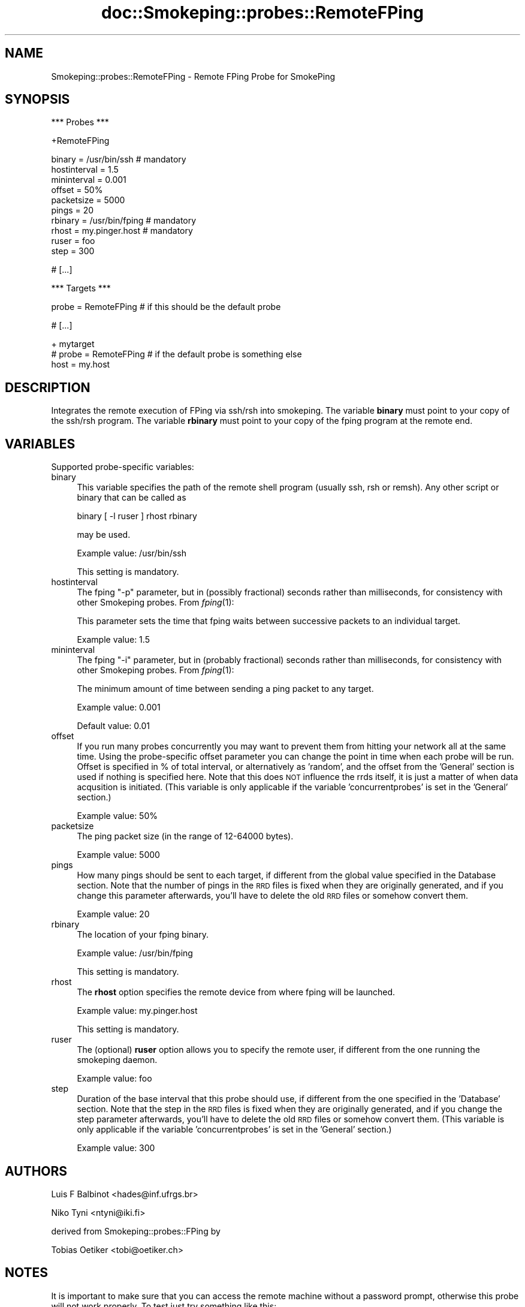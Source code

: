 .\" Automatically generated by Pod::Man v1.37, Pod::Parser v1.14
.\"
.\" Standard preamble:
.\" ========================================================================
.de Sh \" Subsection heading
.br
.if t .Sp
.ne 5
.PP
\fB\\$1\fR
.PP
..
.de Sp \" Vertical space (when we can't use .PP)
.if t .sp .5v
.if n .sp
..
.de Vb \" Begin verbatim text
.ft CW
.nf
.ne \\$1
..
.de Ve \" End verbatim text
.ft R
.fi
..
.\" Set up some character translations and predefined strings.  \*(-- will
.\" give an unbreakable dash, \*(PI will give pi, \*(L" will give a left
.\" double quote, and \*(R" will give a right double quote.  | will give a
.\" real vertical bar.  \*(C+ will give a nicer C++.  Capital omega is used to
.\" do unbreakable dashes and therefore won't be available.  \*(C` and \*(C'
.\" expand to `' in nroff, nothing in troff, for use with C<>.
.tr \(*W-|\(bv\*(Tr
.ds C+ C\v'-.1v'\h'-1p'\s-2+\h'-1p'+\s0\v'.1v'\h'-1p'
.ie n \{\
.    ds -- \(*W-
.    ds PI pi
.    if (\n(.H=4u)&(1m=24u) .ds -- \(*W\h'-12u'\(*W\h'-12u'-\" diablo 10 pitch
.    if (\n(.H=4u)&(1m=20u) .ds -- \(*W\h'-12u'\(*W\h'-8u'-\"  diablo 12 pitch
.    ds L" ""
.    ds R" ""
.    ds C` ""
.    ds C' ""
'br\}
.el\{\
.    ds -- \|\(em\|
.    ds PI \(*p
.    ds L" ``
.    ds R" ''
'br\}
.\"
.\" If the F register is turned on, we'll generate index entries on stderr for
.\" titles (.TH), headers (.SH), subsections (.Sh), items (.Ip), and index
.\" entries marked with X<> in POD.  Of course, you'll have to process the
.\" output yourself in some meaningful fashion.
.if \nF \{\
.    de IX
.    tm Index:\\$1\t\\n%\t"\\$2"
..
.    nr % 0
.    rr F
.\}
.\"
.\" For nroff, turn off justification.  Always turn off hyphenation; it makes
.\" way too many mistakes in technical documents.
.hy 0
.if n .na
.\"
.\" Accent mark definitions (@(#)ms.acc 1.5 88/02/08 SMI; from UCB 4.2).
.\" Fear.  Run.  Save yourself.  No user-serviceable parts.
.    \" fudge factors for nroff and troff
.if n \{\
.    ds #H 0
.    ds #V .8m
.    ds #F .3m
.    ds #[ \f1
.    ds #] \fP
.\}
.if t \{\
.    ds #H ((1u-(\\\\n(.fu%2u))*.13m)
.    ds #V .6m
.    ds #F 0
.    ds #[ \&
.    ds #] \&
.\}
.    \" simple accents for nroff and troff
.if n \{\
.    ds ' \&
.    ds ` \&
.    ds ^ \&
.    ds , \&
.    ds ~ ~
.    ds /
.\}
.if t \{\
.    ds ' \\k:\h'-(\\n(.wu*8/10-\*(#H)'\'\h"|\\n:u"
.    ds ` \\k:\h'-(\\n(.wu*8/10-\*(#H)'\`\h'|\\n:u'
.    ds ^ \\k:\h'-(\\n(.wu*10/11-\*(#H)'^\h'|\\n:u'
.    ds , \\k:\h'-(\\n(.wu*8/10)',\h'|\\n:u'
.    ds ~ \\k:\h'-(\\n(.wu-\*(#H-.1m)'~\h'|\\n:u'
.    ds / \\k:\h'-(\\n(.wu*8/10-\*(#H)'\z\(sl\h'|\\n:u'
.\}
.    \" troff and (daisy-wheel) nroff accents
.ds : \\k:\h'-(\\n(.wu*8/10-\*(#H+.1m+\*(#F)'\v'-\*(#V'\z.\h'.2m+\*(#F'.\h'|\\n:u'\v'\*(#V'
.ds 8 \h'\*(#H'\(*b\h'-\*(#H'
.ds o \\k:\h'-(\\n(.wu+\w'\(de'u-\*(#H)/2u'\v'-.3n'\*(#[\z\(de\v'.3n'\h'|\\n:u'\*(#]
.ds d- \h'\*(#H'\(pd\h'-\w'~'u'\v'-.25m'\f2\(hy\fP\v'.25m'\h'-\*(#H'
.ds D- D\\k:\h'-\w'D'u'\v'-.11m'\z\(hy\v'.11m'\h'|\\n:u'
.ds th \*(#[\v'.3m'\s+1I\s-1\v'-.3m'\h'-(\w'I'u*2/3)'\s-1o\s+1\*(#]
.ds Th \*(#[\s+2I\s-2\h'-\w'I'u*3/5'\v'-.3m'o\v'.3m'\*(#]
.ds ae a\h'-(\w'a'u*4/10)'e
.ds Ae A\h'-(\w'A'u*4/10)'E
.    \" corrections for vroff
.if v .ds ~ \\k:\h'-(\\n(.wu*9/10-\*(#H)'\s-2\u~\d\s+2\h'|\\n:u'
.if v .ds ^ \\k:\h'-(\\n(.wu*10/11-\*(#H)'\v'-.4m'^\v'.4m'\h'|\\n:u'
.    \" for low resolution devices (crt and lpr)
.if \n(.H>23 .if \n(.V>19 \
\{\
.    ds : e
.    ds 8 ss
.    ds o a
.    ds d- d\h'-1'\(ga
.    ds D- D\h'-1'\(hy
.    ds th \o'bp'
.    ds Th \o'LP'
.    ds ae ae
.    ds Ae AE
.\}
.rm #[ #] #H #V #F C
.\" ========================================================================
.\"
.IX Title "doc::Smokeping::probes::RemoteFPing 3"
.TH doc::Smokeping::probes::RemoteFPing 3 "2006-04-14" "2.0.8" "SmokePing"
.SH "NAME"
Smokeping::probes::RemoteFPing \- Remote FPing Probe for SmokePing
.SH "SYNOPSIS"
.IX Header "SYNOPSIS"
.Vb 1
\& *** Probes ***
.Ve
.PP
.Vb 1
\& +RemoteFPing
.Ve
.PP
.Vb 10
\& binary = /usr/bin/ssh # mandatory
\& hostinterval = 1.5
\& mininterval = 0.001
\& offset = 50%
\& packetsize = 5000
\& pings = 20
\& rbinary = /usr/bin/fping # mandatory
\& rhost = my.pinger.host # mandatory
\& ruser = foo
\& step = 300
.Ve
.PP
.Vb 1
\& # [...]
.Ve
.PP
.Vb 1
\& *** Targets ***
.Ve
.PP
.Vb 1
\& probe = RemoteFPing # if this should be the default probe
.Ve
.PP
.Vb 1
\& # [...]
.Ve
.PP
.Vb 3
\& + mytarget
\& # probe = RemoteFPing # if the default probe is something else
\& host = my.host
.Ve
.SH "DESCRIPTION"
.IX Header "DESCRIPTION"
Integrates the remote execution of FPing via ssh/rsh into smokeping.
The variable \fBbinary\fR must point to your copy of the ssh/rsh program.
The variable \fBrbinary\fR must point to your copy of the fping program 
at the remote end.
.SH "VARIABLES"
.IX Header "VARIABLES"
Supported probe-specific variables:
.IP "binary" 4
.IX Item "binary"
This variable specifies the path of the remote shell program (usually ssh,
rsh or remsh). Any other script or binary that can be called as
.Sp
binary [ \-l ruser ] rhost rbinary
.Sp
may be used.
.Sp
Example value: /usr/bin/ssh
.Sp
This setting is mandatory.
.IP "hostinterval" 4
.IX Item "hostinterval"
The fping \*(L"\-p\*(R" parameter, but in (possibly fractional) seconds rather than
milliseconds, for consistency with other Smokeping probes. From \fIfping\fR\|(1):
.Sp
This parameter sets the time that fping  waits between successive packets
to an individual target.
.Sp
Example value: 1.5
.IP "mininterval" 4
.IX Item "mininterval"
The fping \*(L"\-i\*(R" parameter, but in (probably fractional) seconds rather than
milliseconds, for consistency with other Smokeping probes. From \fIfping\fR\|(1):
.Sp
The minimum amount of time between sending a ping packet to any target.
.Sp
Example value: 0.001
.Sp
Default value: 0.01
.IP "offset" 4
.IX Item "offset"
If you run many probes concurrently you may want to prevent them from
hitting your network all at the same time. Using the probe-specific
offset parameter you can change the point in time when each probe will
be run. Offset is specified in % of total interval, or alternatively as
\&'random', and the offset from the 'General' section is used if nothing
is specified here. Note that this does \s-1NOT\s0 influence the rrds itself,
it is just a matter of when data acqusition is initiated.
(This variable is only applicable if the variable 'concurrentprobes' is set
in the 'General' section.)
.Sp
Example value: 50%
.IP "packetsize" 4
.IX Item "packetsize"
The ping packet size (in the range of 12\-64000 bytes).
.Sp
Example value: 5000
.IP "pings" 4
.IX Item "pings"
How many pings should be sent to each target, if different from the global
value specified in the Database section. Note that the number of pings in
the \s-1RRD\s0 files is fixed when they are originally generated, and if you
change this parameter afterwards, you'll have to delete the old \s-1RRD\s0
files or somehow convert them.
.Sp
Example value: 20
.IP "rbinary" 4
.IX Item "rbinary"
The location of your fping binary.
.Sp
Example value: /usr/bin/fping
.Sp
This setting is mandatory.
.IP "rhost" 4
.IX Item "rhost"
The \fBrhost\fR option specifies the remote device from where fping will
be launched.
.Sp
Example value: my.pinger.host
.Sp
This setting is mandatory.
.IP "ruser" 4
.IX Item "ruser"
The (optional) \fBruser\fR option allows you to specify the remote user,
if different from the one running the smokeping daemon.
.Sp
Example value: foo
.IP "step" 4
.IX Item "step"
Duration of the base interval that this probe should use, if different
from the one specified in the 'Database' section. Note that the step in
the \s-1RRD\s0 files is fixed when they are originally generated, and if you
change the step parameter afterwards, you'll have to delete the old \s-1RRD\s0
files or somehow convert them. (This variable is only applicable if
the variable 'concurrentprobes' is set in the 'General' section.)
.Sp
Example value: 300
.SH "AUTHORS"
.IX Header "AUTHORS"
.Vb 1
\& Luis F Balbinot <hades@inf.ufrgs.br>
.Ve
.PP
.Vb 1
\& Niko Tyni <ntyni@iki.fi>
.Ve
.PP
.Vb 1
\& derived from Smokeping::probes::FPing by
.Ve
.PP
.Vb 1
\& Tobias Oetiker <tobi@oetiker.ch>
.Ve
.SH "NOTES"
.IX Header "NOTES"
It is important to make sure that you can access the remote machine
without a password prompt, otherwise this probe will not work properly.
To test just try something like this:
.PP
.Vb 1
\&    $ ssh foo@HostA.foobar.com fping HostB.barfoo.com
.Ve
.PP
The next thing you see must be fping's output.
.PP
The \fBrhost\fR, \fBruser\fR and \fBrbinary\fR variables used to be configured in
the Targets section of the first target or its parents They were moved
to the Probes section, because the variables aren't really target-specific
(all the targets are measured with the same parameters). The Targets
sections aren't recognized anymore.
.SH "BUGS"
.IX Header "BUGS"
This functionality should be in a generic 'remote execution' module
so that it could be used for the other probes too.
